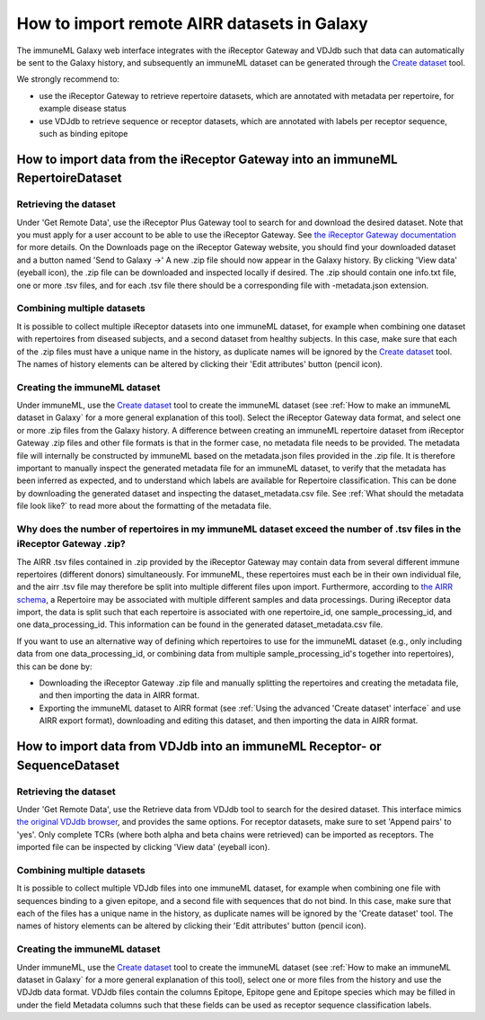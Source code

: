 How to import remote AIRR datasets in Galaxy
===========================================================
The immuneML Galaxy web interface integrates with the iReceptor Gateway and VDJdb such that data can automatically be sent to the Galaxy history,
and subsequently an immuneML dataset can be generated through the `Create dataset <https://galaxy.immuneml.uio.no/root?tool_id=immune_ml_dataset>`_ tool.

We strongly recommend to:

- use the iReceptor Gateway to retrieve repertoire datasets, which are annotated with metadata per repertoire, for example disease status
- use VDJdb to retrieve sequence or receptor datasets, which are annotated with labels per receptor sequence, such as binding epitope


How to import data from the iReceptor Gateway into an immuneML RepertoireDataset
--------------------------------------------------------------------------------

Retrieving the dataset
^^^^^^^^^^^^^^^^^^^^^^
Under 'Get Remote Data', use the iReceptor Plus Gateway tool to search for and download the desired dataset.
Note that you must apply for a user account to be able to use the iReceptor Gateway.
See `the iReceptor Gateway documentation <http://ireceptor.irmacs.sfu.ca/platform/doc>`_ for more details.
On the Downloads page on the iReceptor Gateway website, you should find your downloaded dataset and a button named 'Send to Galaxy →'
A new .zip file should now appear in the Galaxy history.
By clicking 'View data' (eyeball icon), the .zip file can be downloaded and inspected locally if desired. The .zip should
contain one info.txt file, one or more .tsv files, and for each .tsv file there should be a corresponding file with -metadata.json extension.


Combining multiple datasets
^^^^^^^^^^^^^^^^^^^^^^^^^^^
It is possible to collect multiple iReceptor datasets into one immuneML dataset, for example when combining one dataset
with repertoires from diseased subjects, and a second dataset from healthy subjects. In this case, make sure that each of the
.zip files must have a unique name in the history, as duplicate names will be ignored by the `Create dataset <https://galaxy.immuneml.uio.no/root?tool_id=immune_ml_dataset>`_ tool.
The names of  history elements can be altered by clicking their 'Edit attributes' button (pencil icon).


Creating the immuneML dataset
^^^^^^^^^^^^^^^^^^^^^^^^^^^^^
Under immuneML, use the `Create dataset <https://galaxy.immuneml.uio.no/root?tool_id=immune_ml_dataset>`_ tool to create the immuneML dataset (see :ref:`How to make an immuneML dataset in Galaxy` for a more general explanation of this tool).
Select the iReceptor Gateway data format, and select one or more .zip files from the Galaxy history.
A difference between creating an immuneML repertoire dataset from iReceptor Gateway .zip files and other file formats is that in the former case, no metadata file needs to be provided.
The metadata file will internally be constructed by immuneML based on the metadata.json files provided in the .zip file.
It is therefore important to manually inspect the generated metadata file for an immuneML dataset, to verify that the metadata has been inferred as expected, and to understand
which labels are available for Repertoire classification. This can be done by downloading the generated dataset and inspecting the dataset_metadata.csv file.
See :ref:`What should the metadata file look like?` to read more about the formatting of the metadata file.


Why does the number of repertoires in my immuneML dataset exceed the number of .tsv files in the iReceptor Gateway .zip?
^^^^^^^^^^^^^^^^^^^^^^^^^^^^^^^^^^^^^^^^^^^^^^^^^^^^^^^^^^^^^^^^^^^^^^^^^^^^^^^^^^^^^^^^^^^^^^^^^^^^^^^^^^^^^^^^^^^^^^^^
The AIRR .tsv files contained in .zip provided by the iReceptor Gateway may contain data from several different immune repertoires (different donors) simultaneously.
For immuneML, these repertoires must each be in their own individual file, and the airr .tsv file may therefore be split into multiple different files upon import.
Furthermore, according to `the AIRR schema <https://docs.airr-community.org/en/stable/datarep/metadata.html>`_, a Repertoire may be associated with multiple different samples and data processings.
During iReceptor data import, the data is split such that each repertoire is associated with one repertoire_id, one sample_processing_id, and one data_processing_id.
This information can be found in the generated dataset_metadata.csv file.

If you want to use an alternative way of defining which repertoires to use for the immuneML dataset (e.g., only including data from one data_processing_id, or combining data
from multiple sample_processing_id's together into repertoires), this can be done by:

- Downloading the iReceptor Gateway .zip file and manually splitting the repertoires and creating the metadata file, and then importing the data in AIRR format.
- Exporting the immuneML dataset to AIRR format (see :ref:`Using the advanced 'Create dataset' interface` and use AIRR export format), downloading and editing this dataset, and then importing the data in AIRR format.



How to import data from VDJdb into an immuneML Receptor- or SequenceDataset
---------------------------------------------------------------------------

Retrieving the dataset
^^^^^^^^^^^^^^^^^^^^^^
Under 'Get Remote Data', use the Retrieve data from VDJdb tool to search for the desired dataset.
This interface mimics `the original VDJdb browser <https://vdjdb.cdr3.net/search>`_, and provides the same options.
For receptor datasets, make sure to set 'Append pairs' to 'yes'. Only complete TCRs (where both alpha and beta chains were retrieved) can
be imported as receptors.
The imported file can be inspected by clicking 'View data' (eyeball icon).


Combining multiple datasets
^^^^^^^^^^^^^^^^^^^^^^^^^^^
It is possible to collect multiple VDJdb files into one immuneML dataset, for example when combining one file with sequences binding
to a given epitope, and a second file with sequences that do not bind. In this case, make sure that each of the files has a unique
name in the history, as duplicate names will be ignored by the 'Create dataset' tool.
The names of  history elements can be altered by clicking their 'Edit attributes' button (pencil icon).


Creating the immuneML dataset
^^^^^^^^^^^^^^^^^^^^^^^^^^^^^
Under immuneML, use the `Create dataset <https://galaxy.immuneml.uio.no/root?tool_id=immune_ml_dataset>`_ tool to create the immuneML dataset (see :ref:`How to make an immuneML dataset in Galaxy` for a more general explanation of this tool), select
one or more files from the history and use the VDJdb data format.
VDJdb files contain the columns Epitope, Epitope gene and Epitope species which may be filled in under the field Metadata columns such that these fields can be used as receptor sequence classification labels.
